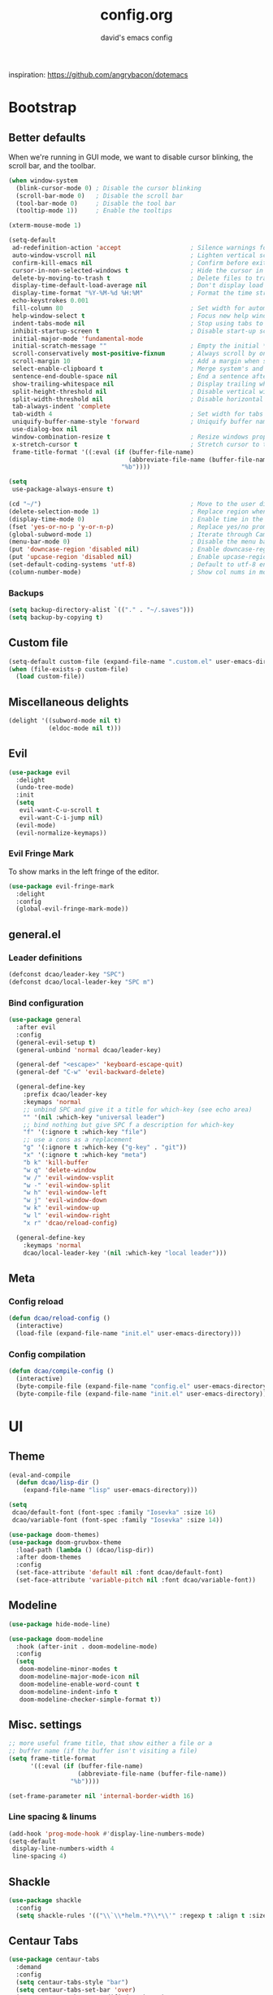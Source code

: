 #+TITLE: config.org
#+SUBTITLE: david's emacs config

inspiration: https://github.com/angrybacon/dotemacs

* Bootstrap
** Better defaults
When we're running in GUI mode, we want to disable cursor blinking, the scroll bar, and the toolbar.
#+BEGIN_SRC emacs-lisp
(when window-system
  (blink-cursor-mode 0) ; Disable the cursor blinking
  (scroll-bar-mode 0)   ; Disable the scroll bar
  (tool-bar-mode 0)     ; Disable the tool bar
  (tooltip-mode 1))     ; Enable the tooltips
#+END_SRC

#+BEGIN_SRC emacs-lisp
(xterm-mouse-mode 1)
#+END_SRC

#+BEGIN_SRC emacs-lisp
(setq-default
 ad-redefinition-action 'accept                   ; Silence warnings for redefinition
 auto-window-vscroll nil                          ; Lighten vertical scroll
 confirm-kill-emacs nil                           ; Confirm before exiting Emacs
 cursor-in-non-selected-windows t                 ; Hide the cursor in inactive windows
 delete-by-moving-to-trash t                      ; Delete files to trash
 display-time-default-load-average nil            ; Don't display load average
 display-time-format "%Y-%M-%d %H:%M"             ; Format the time string
 echo-keystrokes 0.001
 fill-column 80                                   ; Set width for automatic line breaks
 help-window-select t                             ; Focus new help windows when opened
 indent-tabs-mode nil                             ; Stop using tabs to indent
 inhibit-startup-screen t                         ; Disable start-up screen
 initial-major-mode 'fundamental-mode
 initial-scratch-message ""                       ; Empty the initial *scratch* buffer
 scroll-conservatively most-positive-fixnum       ; Always scroll by one line
 scroll-margin 10                                 ; Add a margin when scrolling vertically
 select-enable-clipboard t                        ; Merge system's and Emacs' clipboard
 sentence-end-double-space nil                    ; End a sentence after a dot and a space
 show-trailing-whitespace nil                     ; Display trailing whitespaces
 split-height-threshold nil                       ; Disable vertical window splitting
 split-width-threshold nil                        ; Disable horizontal window splitting
 tab-always-indent 'complete
 tab-width 4                                      ; Set width for tabs
 uniquify-buffer-name-style 'forward              ; Uniquify buffer names
 use-dialog-box nil
 window-combination-resize t                      ; Resize windows proportionally
 x-stretch-cursor t                               ; Stretch cursor to the glyph width
 frame-title-format '((:eval (if (buffer-file-name)
                                 (abbreviate-file-name (buffer-file-name))
                               "%b"))))

(setq
 use-package-always-ensure t)

(cd "~/")                                         ; Move to the user directory
(delete-selection-mode 1)                         ; Replace region when inserting text
(display-time-mode 0)                             ; Enable time in the mode-line
(fset 'yes-or-no-p 'y-or-n-p)                     ; Replace yes/no prompts with y/n
(global-subword-mode 1)                           ; Iterate through CamelCase words
(menu-bar-mode 0)                                 ; Disable the menu bar
(put 'downcase-region 'disabled nil)              ; Enable downcase-region
(put 'upcase-region 'disabled nil)                ; Enable upcase-region
(set-default-coding-systems 'utf-8)               ; Default to utf-8 encoding
(column-number-mode)                              ; Show col nums in modeline
#+END_SRC
*** Backups
#+BEGIN_SRC emacs-lisp
(setq backup-directory-alist `(("." . "~/.saves")))
(setq backup-by-copying t)
#+END_SRC
** Custom file
#+BEGIN_SRC emacs-lisp
(setq-default custom-file (expand-file-name ".custom.el" user-emacs-directory))
(when (file-exists-p custom-file)
  (load custom-file))
#+END_SRC
** Miscellaneous delights
#+BEGIN_SRC emacs-lisp
(delight '((subword-mode nil t)
           (eldoc-mode nil t)))
#+END_SRC
** Evil
#+BEGIN_SRC emacs-lisp
(use-package evil
  :delight
  (undo-tree-mode)
  :init
  (setq
   evil-want-C-u-scroll t
   evil-want-C-i-jump nil)
  (evil-mode)
  (evil-normalize-keymaps))
#+END_SRC
*** Evil Fringe Mark
To show marks in the left fringe of the editor.
#+BEGIN_SRC emacs-lisp
(use-package evil-fringe-mark
  :delight
  :config
  (global-evil-fringe-mark-mode))
#+END_SRC 
** general.el
*** Leader definitions
#+BEGIN_SRC emacs-lisp
(defconst dcao/leader-key "SPC")
(defconst dcao/local-leader-key "SPC m")
#+END_SRC
*** Bind configuration
#+BEGIN_SRC emacs-lisp
  (use-package general
    :after evil
    :config
    (general-evil-setup t)
    (general-unbind 'normal dcao/leader-key)

    (general-def "<escape>" 'keyboard-escape-quit)
    (general-def "C-w" 'evil-backward-delete)

    (general-define-key
      :prefix dcao/leader-key
      :keymaps 'normal
      ;; unbind SPC and give it a title for which-key (see echo area)
      "" '(nil :which-key "universal leader")
      ;; bind nothing but give SPC f a description for which-key
      "f" '(:ignore t :which-key "file")
      ;; use a cons as a replacement
      "g" '(:ignore t :which-key ("g-key" . "git"))
      "x" '(:ignore t :which-key "meta")
      "b k" 'kill-buffer
      "w q" 'delete-window
      "w /" 'evil-window-vsplit
      "w -" 'evil-window-split
      "w h" 'evil-window-left
      "w j" 'evil-window-down
      "w k" 'evil-window-up
      "w l" 'evil-window-right
      "x r" 'dcao/reload-config)

    (general-define-key
      :keymaps 'normal
      dcao/local-leader-key '(nil :which-key "local leader")))
#+END_SRC
** Meta
*** Config reload
#+BEGIN_SRC emacs-lisp
(defun dcao/reload-config ()
  (interactive)
  (load-file (expand-file-name "init.el" user-emacs-directory)))
#+END_SRC
*** Config compilation
#+BEGIN_SRC emacs-lisp
(defun dcao/compile-config ()
  (interactive)
  (byte-compile-file (expand-file-name "config.el" user-emacs-directory))
  (byte-compile-file (expand-file-name "init.el" user-emacs-directory)))
#+END_SRC
* UI
** Theme
#+BEGIN_SRC emacs-lisp
(eval-and-compile
  (defun dcao/lisp-dir ()
    (expand-file-name "lisp" user-emacs-directory)))

(setq
 dcao/default-font (font-spec :family "Iosevka" :size 16)
 dcao/variable-font (font-spec :family "Iosevka" :size 14))

(use-package doom-themes)
(use-package doom-gruvbox-theme
  :load-path (lambda () (dcao/lisp-dir))
  :after doom-themes
  :config
  (set-face-attribute 'default nil :font dcao/default-font)
  (set-face-attribute 'variable-pitch nil :font dcao/variable-font))
#+END_SRC
** Modeline
#+BEGIN_SRC emacs-lisp
(use-package hide-mode-line)
#+END_SRC

#+BEGIN_SRC emacs-lisp
(use-package doom-modeline
  :hook (after-init . doom-modeline-mode)
  :config
  (setq
   doom-modeline-minor-modes t
   doom-modeline-major-mode-icon nil
   doom-modeline-enable-word-count t
   doom-modeline-indent-info t
   doom-modeline-checker-simple-format t))
#+END_SRC
** Misc. settings
#+BEGIN_SRC emacs-lisp
;; more useful frame title, that show either a file or a
;; buffer name (if the buffer isn't visiting a file)
(setq frame-title-format
      '((:eval (if (buffer-file-name)
                   (abbreviate-file-name (buffer-file-name))
                 "%b"))))
#+END_SRC
#+BEGIN_SRC emacs-lisp
(set-frame-parameter nil 'internal-border-width 16)
#+END_SRC
*** Line spacing & linums
#+BEGIN_SRC emacs-lisp
(add-hook 'prog-mode-hook #'display-line-numbers-mode)
(setq-default
 display-line-numbers-width 4
 line-spacing 4)
#+END_SRC
** Shackle
#+BEGIN_SRC emacs-lisp
(use-package shackle
  :config
  (setq shackle-rules '(("\\`\\*helm.*?\\*\\'" :regexp t :align t :size 0.35))))
#+END_SRC
** Centaur Tabs
#+BEGIN_SRC emacs-lisp
(use-package centaur-tabs
  :demand
  :config
  (setq centaur-tabs-style "bar")
  (setq centaur-tabs-set-bar 'over)
  (setq centaur-tabs-set-modified-marker t)
  (setq centaur-tabs-modified-marker "*")
  (centaur-tabs-mode t)
  (centaur-tabs-toggle-groups)
  :general
  (:states 'normal
   "C-<tab>" 'centaur-tabs-forward
   "<C-iso-lefttab>" 'centaur-tabs-forward))

(defun centaur-tabs-buffer-groups ()
  "`centaur-tabs-buffer-groups' control buffers' group rules.

  Group centaur-tabs with mode if buffer is derived from `eshell-mode' `emacs-lisp-mode' `dired-mode' `org-mode' `magit-mode'.
  All buffer name start with * will group to \"Emacs\".
  Other buffer group by `centaur-tabs-get-group-name' with project name."
  (list
	(cond
	 ((or (string-equal "*" (substring (buffer-name) 0 1))
	      (memq major-mode '(magit-process-mode
				 magit-status-mode
				 magit-diff-mode
				 magit-log-mode
				 magit-file-mode
				 magit-blob-mode
				 magit-blame-mode
				 )))
	  "emacs")
	 ((derived-mode-p 'dired-mode)
	  "dired")
	 ((memq major-mode '(helpful-mode
			     help-mode))
	  "help")
	 ((memq major-mode '(org-mode
			     org-agenda-clockreport-mode
			     org-src-mode
			     org-agenda-mode
			     org-beamer-mode
			     org-indent-mode
			     org-bullets-mode
			     org-cdlatex-mode
			     org-agenda-log-mode
			     diary-mode))
	  "org")
	 (t
	  (buffer-name)))))
#+END_SRC
** Olivetti
#+BEGIN_SRC emacs-lisp
(use-package olivetti
  :commands olivetti-mode
  :config
  (setq olivetti-body-width 80))
#+END_SRC
** TODO Eyebrowse
** TODO Persp?
* Features
** Direnv
#+BEGIN_SRC emacs-lisp
(use-package direnv
 :config
 (direnv-mode))
#+END_SRC
** which-key
#+BEGIN_SRC emacs-lisp
(use-package which-key
  :delight which-key-mode
  :init
  (which-key-mode)
  :config
  (setq which-key-idle-delay 0.5))
#+END_SRC
** Helm
#+BEGIN_SRC emacs-lisp
(defun +helm|hide-mode-line (&rest _)
  (with-current-buffer (helm-buffer-get)
    (unless helm-mode-line-string
      (hide-mode-line-mode +1))))
#+END_SRC

#+BEGIN_SRC emacs-lisp
(use-package helm
  :after hide-mode-line
  :commands (helm-find-files-1 helm-org-rifle-agenda-files)
  :delight helm-mode
  :preface
  (setq helm-display-header-line nil
        helm-mode-line-string nil
        helm-ff-auto-update-initial-value nil
        helm-find-files-doc-header nil)
  :general
  (general-define-key
    "M-x" 'helm-M-x
    "C-x C-f" 'helm-find-files
    "C-x f" 'helm-recentf
    "C-SPC" 'helm-dabbrev
    "M-y" 'helm-show-kill-ring
    "C-x b" 'helm-buffers-list)
  (general-define-key
    :prefix dcao/leader-key
    :keymaps 'normal
    ":" 'helm-M-x
    "f f" 'helm-find-files
    "f r" 'helm-recentf
    "b b" 'helm-buffers-list)
  (general-define-key
    :keymaps 'helm-map
    "TAB" 'helm-execute-persistent-action
    "C-j" 'helm-select-action)
  :config
  (add-hook 'helm-after-initialize-hook #'+helm|hide-mode-line)
  (advice-add #'helm-display-mode-line :override #'+helm|hide-mode-line)
  (advice-add #'helm-ag-show-status-default-mode-line :override #'ignore) 
  (helm-mode 1)
  (helm-autoresize-mode 1)
  ; get helm to play nice with shackling
  (setq helm-display-function 'pop-to-buffer)
  (setq helm-autoresize-max-height 35))
#+END_SRC
** Helpful
#+BEGIN_SRC emacs-lisp
(use-package helpful
  :general
  (:prefix dcao/leader-key
   :keymaps 'normal
   "h f" 'helpful-callable
   "h v" 'helpful-variable
   "h k" 'helpful-key))
  (general-define-key
   "C-h f" 'helpful-callable
   "C-h v" 'helpful-variable
   "C-h k" 'helpful-key)
#+END_SRC
** Projectile
#+BEGIN_SRC emacs-lisp
(use-package projectile
  :delight
  :init
  (setq projectile-completion-system 'helm)
  :general
  (:prefix dcao/leader-key
   :keymaps 'normal
   "p" 'projectile-command-map)
  :config
  (projectile-mode +1))
#+END_SRC
** Magit
#+BEGIN_SRC emacs-lisp
(use-package magit
  :general
  (:prefix dcao/leader-key
   :keymaps 'normal
   "g g" 'magit-status))
#+END_SRC
** TODO Projectile
** TODO Magit
* Languages
** Haskell
#+BEGIN_SRC emacs-lisp
(use-package haskell-mode
  :mode "\\.hs\\'")

(use-package dante
  :after haskell-mode
  :commands 'dante-mode
  :init
  ; (add-hook 'haskell-mode-hook 'flycheck-mode)
  (add-hook 'haskell-mode-hook 'dante-mode))
#+END_SRC
** Markdown
#+BEGIN_SRC emacs-lisp
(use-package markdown-mode
  :mode "\\.md\\'")
#+END_SRC
** Lua
#+BEGIN_SRC emacs-lisp
(use-package lua-mode
  :mode "\\.lua\\'"
  :interpreter "lua")
#+END_SRC
** Idris
#+BEGIN_SRC emacs-lisp
(use-package idris-mode
  :mode (("\\.idr$" . idris-mode)
         ("\\.ipkg$" . idris-ipkg-mode)
         ("\\.lidr$" . idris-mode)))
#+END_SRC
** Lisp
*** Rainbow Delimeters
#+BEGIN_SRC emacs-lisp
(use-package rainbow-delimiters
  :ensure t
  :init
  (progn
    (add-hook 'org-mode-hook 'rainbow-delimiters-mode)
    (add-hook 'lisp-mode-hook 'rainbow-delimiters-mode)
    (add-hook 'prog-mode-hook 'rainbow-delimiters-mode)))
#+END_SRC
*** Parinfer
#+BEGIN_SRC emacs-lisp
(use-package parinfer
  :ensure t
  :after evil
  :general
  (:states 'normal
   :prefix dcao/local-leader-key
   "p" 'parinfer-toggle-mode)
  :init
  (progn
    (setq parinfer-extensions
          '(defaults       ; should be included.
            pretty-parens  ; different paren styles for different modes.
            evil           ; If you use Evil.
            smart-tab      ; C-b & C-f jump positions and smart shift with tab & S-tab.
            smart-yank))   ; Yank behavior depend on mode.
    (add-hook 'clojure-mode-hook #'parinfer-mode)
    (add-hook 'emacs-lisp-mode-hook #'parinfer-mode)
    (add-hook 'common-lisp-mode-hook #'parinfer-mode)
    (add-hook 'scheme-mode-hook #'parinfer-mode)
    (add-hook 'lisp-mode-hook #'parinfer-mode)))
#+END_SRC
*** Common Lisp
#+BEGIN_SRC emacs-lisp
(use-package sly
  :commands sly
  :general
  (:states 'normal
   :prefix dcao/local-leader-key
   "s" 'sly
   "r r" 'sly-mrepl
   "r n" 'sly-mrepl-new
   "r s" 'sly-mrepl-sync)
  :config
  (use-package sly-macrostep)
  (setq inferior-lisp-program "sbcl"))
#+END_SRC
** LaTeX
#+BEGIN_SRC emacs-lisp
; (use-package tex-mode
;   :defer t
;   :ensure auctex
;   :config
;   (setq TeX-auto-save t))
#+END_SRC
** Org
*** Basic config
#+BEGIN_SRC emacs-lisp
(defvar dcao/org-root (concat (getenv "HOME") "/default/org/"))
(defvar dcao/org-inbox-template "* TODO %^{Task}
:PROPERTIES:
:CREATED: %U
:END:
%i")

(defvar dcao/org-contact-template "* %^{Name}
:PROPERTIES:
:BIRTHDAY: %^{DOB (yyyy-mm-dd)}
:END:
%i")

(defvar dcao/org-song-rec-template "** %^{Name}
:PROPERTIES:
:CREATED: %U
:END:
%i")

(defvar dcao/org-weekly-review-template "** %(format-time-string \"%Y-%V\")
:PROPERTIES:
:CREATED: %U
:END:
- [ ] Sift inbox
- [ ] Task checkup
  - [ ] Emails?
- [ ] =lt= checkup
- [ ] Self-eval
%?")

(setq org-agenda-files `(,dcao/org-root)
      org-archive-location (concat dcao/org-root "archive/%s::")
      org-log-done 'time
      org-log-into-drawer t
      org-expiry-inactive-timestamps t
      org-default-priority ?C
      org-lowest-priority ?D
      ;; refile
      org-refile-targets '((org-agenda-files :maxlevel . 5))
      org-refile-use-outline-path 'file
      org-outline-path-complete-in-steps nil
      org-refile-allow-creating-parent-nodes 'confirm
      ;; contacts
      org-contacts-files `(,(concat dcao/org-root "ppl.org"))
      ;; capture
      org-capture-templates
      `(("t" "inbox todo" entry (file ,(concat dcao/org-root "inbox.org"))
         ,dcao/org-inbox-template)
        ("c" "contact" entry (file ,(concat dcao/org-root "inbox.org"))
         ,dcao/org-contact-template)
        ("s" "song rec" entry (file+headline ,(concat dcao/org-root "lt.org") "Song rec")
         ,dcao/org-song-rec-template)
        ("r" "weekly review" entry (file+headline ,(concat dcao/org-root "review.org") ,(format-time-string "%Y"))
         ,dcao/org-weekly-review-template)))
#+END_SRC
*** Fix newline/indent in src blocks
#+BEGIN_SRC emacs-lisp
(defun dcao/fix-newline-and-indent-in-src-blocks ()
  "Try to mimic `newline-and-indent' with correct indentation in src blocks."
  (when (org-in-src-block-p t)
    (org-babel-do-in-edit-buffer
     (call-interactively #'indent-for-tab-command))))
#+END_SRC
*** Package config
#+BEGIN_SRC emacs-lisp
(defun dcao/org/get-todo-keywords-for (keyword)
  (when keyword
    (cl-loop for (type . keyword-spec) in org-todo-keywords
             for keywords = (mapcar (lambda (x) (if (string-match "^\\([^(]+\\)(" x)
                                               (match-string 1 x)
                                             x))
                                    keyword-spec)
             if (eq type 'sequence)
             if (member keyword keywords)
             return keywords)))
#+END_SRC

#+BEGIN_SRC emacs-lisp
(defun dcao/org/refresh-inline-images ()
  "Refresh image previews in the current heading/tree."
  (interactive)
  (if (> (length org-inline-image-overlays) 0)
      (org-remove-inline-images)
    (org-display-inline-images
     t t
     (if (org-before-first-heading-p)
         (line-beginning-position)
       (save-excursion (org-back-to-heading) (point)))
     (if (org-before-first-heading-p)
         (line-end-position)
       (save-excursion (org-end-of-subtree) (point))))))
#+END_SRC

#+BEGIN_SRC emacs-lisp
(defun dcao/org/dwim-at-point ()
  "Do-what-I-mean at point.
If on a:
- checkbox list item or todo heading: toggle it.
- clock: update its time.
- headline: toggle latex fragments and inline images underneath.
- footnote reference: jump to the footnote's definition
- footnote definition: jump to the first reference of this footnote
- table-row or a TBLFM: recalculate the table's formulas
- table-cell: clear it and go into insert mode. If this is a formula cell,
  recaluclate it instead.
- babel-call: execute the source block
- statistics-cookie: update it.
- latex fragment: toggle it.
- link: follow it
- otherwise, refresh all inline images in current tree."
  (interactive)
  (let* ((context (org-element-context))
         (type (org-element-type context)))
    ;; skip over unimportant contexts
    (while (and context (memq type '(verbatim code bold italic underline strike-through subscript superscript)))
      (setq context (org-element-property :parent context)
            type (org-element-type context)))
    (pcase type
      ((guard (org-element-property :checkbox (org-element-lineage context '(item) t)))
       (let ((match (and (org-at-item-checkbox-p) (match-string 1))))
         (org-toggle-checkbox (if (equal match "[ ]") '(16)))))

      (`headline
       (cond ((and (fboundp 'toc-org-insert-toc)
                   (member "TOC" (org-get-tags)))
              (toc-org-insert-toc)
              (message "Updating table of contents"))
             ((org-element-property :todo-type context)
              (org-todo
               (if (eq (org-element-property :todo-type context) 'done)
                   (or (car (dcao/org/get-todo-keywords-for (org-element-property :todo-keyword context)))
                       'todo)
                 'done)))
             ((string= "ARCHIVE" (car-safe (org-get-tags)))
              (org-force-cycle-archived))
             (t
              (dcao/org/refresh-inline-images)
              (org-remove-latex-fragment-image-overlays)
              (org-toggle-latex-fragment '(4)))))

      (`clock (org-clock-update-time-maybe))

      (`footnote-reference
       (org-footnote-goto-definition (org-element-property :label context)))

      (`footnote-definition
       (org-footnote-goto-previous-reference (org-element-property :label context)))

      ((or `planning `timestamp)
       (org-follow-timestamp-link))

      ((or `table `table-row)
       (if (org-at-TBLFM-p)
           (org-table-calc-current-TBLFM)
         (ignore-errors
           (save-excursion
             (goto-char (org-element-property :contents-begin context))
             (org-call-with-arg 'org-table-recalculate (or arg t))))))

      (`table-cell
       (org-table-blank-field)
       (org-table-recalculate)
       (when (and (string-empty-p (string-trim (org-table-get-field)))
                  (bound-and-true-p evil-mode))
         (evil-change-state 'insert)))

      (`babel-call
       (org-babel-lob-execute-maybe))

      (`statistics-cookie
       (save-excursion (org-update-statistics-cookies nil)))

      ((or `src-block `inline-src-block)
       (org-babel-execute-src-block))

      ((or `latex-fragment `latex-environment)
       (org-toggle-latex-fragment))

      (`link
       (let* ((lineage (org-element-lineage context '(link) t))
              (path (org-element-property :path lineage)))
         (if (or (equal (org-element-property :type lineage) "img")
                 (and path (image-type-from-file-name path)))
             (dcao/org/refresh-inline-images)
           (org-open-at-point))))

      (_ (dcao/org/refresh-inline-images)))))
#+END_SRC

#+BEGIN_SRC emacs-lisp
(use-package evil-org
  :delight evil-org-mode
  :hook (org-mode . evil-org-mode)
  :init
  (defvar evil-org-key-theme '(navigation insert textobjects))
  (defvar evil-org-special-o/O '(table-row))
  (add-hook 'evil-org-mode-hook #'evil-normalize-keymaps)
  :config
  (add-hook 'org-open-at-point-functions #'evil-set-jump)
  ;; change `evil-org-key-theme' instead
  (advice-add #'evil-org-set-key-theme :override #'ignore))
#+END_SRC

#+BEGIN_SRC emacs-lisp
(use-package org
  :ensure nil

  :general
  (:states 'normal
   :prefix dcao/leader-key
   "o" '(:ignore t :which-key "org")
   "o a" 'org-agenda
   "o c" 'org-capture
   "o f" (lambda () (interactive) (helm-find-files-1 dcao/org-root))
   "o j" 'org-journal-new-entry
   "f o" (lambda () (interactive) (helm-find-files-1 dcao/org-root)))

  (:states 'normal
   :keymaps 'org-mode-map
   [return] 'dcao/org/dwim-at-point
   "RET" 'dcao/org/dwim-at-point)

  (:states 'insert
   :keymaps 'org-mode-map
   [return] 'org-return-indent
   "RET" 'org-return-indent)

  (:states 'normal
   :keymaps 'org-mode-map
   :prefix dcao/local-leader-key
   "a" 'org-archive-subtree
   "e" 'org-expiry-insert-created
   "r" 'org-refile
   "n" 'org-narrow-to-subtree
   "s" 'org-schedule
   "w" 'widen
   "x" 'org-export-dispatch
   "t" 'org-todo
   "m" 'org-time-stamp)

  :config
  (use-package org-contacts :ensure nil)
  (use-package org-habit :ensure nil)
  (add-hook 'org-mode-hook #'org-indent-mode)
  (advice-add #'org-return-indent :after #'dcao/fix-newline-and-indent-in-src-blocks)
  (advice-add 'org-refile :after
        (lambda (&rest _)
        (org-save-all-org-buffers)))
  (add-to-list 'org-modules 'org-habit)
  (setq org-src-fontify-natively t
        org-edit-src-content-indentation 0
        org-src-window-setup 'current-window
        org-src-strip-leading-and-trailing-blank-lines t
        org-src-preserve-indentation t
        org-src-tab-acts-natively t))
#+END_SRC
*** Rifling
#+BEGIN_SRC emacs-lisp
(use-package helm-org-rifle
  :after org
  :general
  (:states 'normal
   :prefix dcao/leader-key
   "o r" 'helm-org-rifle-agenda-files)
  :config
  (setq helm-org-rifle-show-path t))
#+END_SRC
*** Journal
#+BEGIN_SRC emacs-lisp
(use-package org-journal
  :after org
  :defer t
  
  :custom
  (org-journal-dir "~/default/org")
  (org-journal-file-type 'yearly)
  (org-journal-date-format "%a, %b %d, %Y")
  (org-journal-file-format "journal-%Y"))
#+END_SRC

Orgzly doesn't have org-journal built-in, so I normally just add a note with the
"journal" title in it instead - I want to automatically refile these notes to
the correct place with a command.

#+BEGIN_SRC emacs-lisp
(defun dcao/org-refile-to-journal ()
  "Refile a subtree to a datetree corresponding to its timestamp.

The current time is used if the entry has no timestamp. If FILE
is nil, refile in the current file."
  (interactive)
  (let* ((datetree-date (or (org-entry-get nil "CREATED" t)
                            (org-read-date t nil "now")))
         (date (org-time-string-to-time datetree-date)))
    (save-excursion
      (with-current-buffer (current-buffer)
        (org-cut-subtree)
        (org-journal-new-entry nil date)
        (org-narrow-to-subtree)
        (show-subtree)
        (org-end-of-subtree t)
        (newline)
        (goto-char (point-max))
        (org-paste-subtree 4)
        (widen)))))
  #+END_SRC
** HTML
#+BEGIN_SRC emacs-lisp
(setq sgml-basic-offset 4)
#+END_SRC
** TODO LSP
* Apps
** calfw
#+BEGIN_SRC emacs-lisp
(use-package calfw
  :commands cfw:open-org-calendar
  :general
  (:states 'normal
   :prefix dcao/leader-key
   "C" 'cfw:open-org-calendar)
  :config
  (use-package calfw-org))
#+END_SRC
